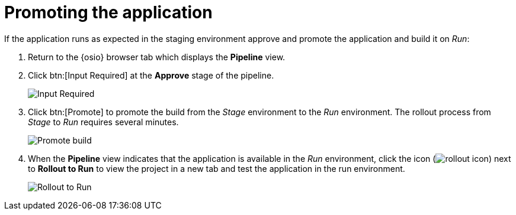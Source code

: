 [id="promoting_the_application"]
= Promoting the application

If the application runs as expected in the staging environment approve and promote the application and build it on _Run_:

. Return to the {osio} browser tab which displays the *Pipeline* view.
. Click btn:[Input Required] at the *Approve* stage of the pipeline.
+
image::ug_pipeline_firstrun.png[Input Required]
+
. Click btn:[Promote] to promote the build from the _Stage_ environment to the _Run_ environment. The rollout process from _Stage_ to _Run_ requires several minutes.
+
image::ug_promote.png[Promote build]
+
. When the *Pipeline* view indicates that the application is available in the _Run_ environment, click the icon (image:rollout_icon.png[title="Rollout"]) next to *Rollout to Run* to view the project in a new tab and test the application in the run environment.
+
image::ug_rollout_to_run.png[Rollout to Run]
